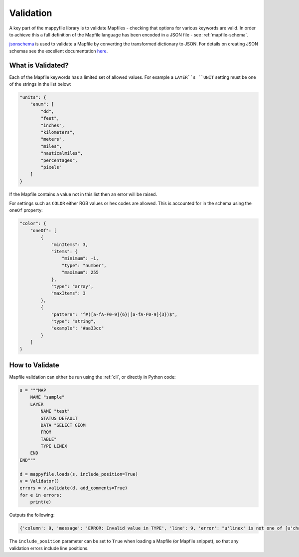 Validation
==========

A key part of the mappyfile library is to validate Mapfiles - checking that options for various keywords are valid. In order to achieve this
a full definition of the Mapfile language has been encoded in a JSON file - see :ref:`mapfile-schema`.

`jsonschema <https://pypi.python.org/pypi/jsonschema>`_ is used to validate a Mapfile by converting the transformed dictionary to JSON. 
For details on creating JSON schemas see the excellent documentation `here <https://spacetelescope.github.io/understanding-json-schema/>`_. 

What is Validated?
------------------

Each of the Mapfile keywords has a limited set of allowed values. For example a ``LAYER``s ``UNIT`` setting must be one of the strings 
in the list below:

.. code-block:: json

    "units": {
        "enum": [
            "dd", 
            "feet", 
            "inches", 
            "kilometers", 
            "meters", 
            "miles", 
            "nauticalmiles", 
            "percentages", 
            "pixels"
        ]
    }

If the Mapfile contains a value not in this list then an error will be raised. 

For settings such as ``COLOR`` either RGB values or hex codes are allowed. This is accounted for in the schema using the ``oneOf``
property:

.. code-block:: json

    "color": {
        "oneOf": [
            {
                "minItems": 3, 
                "items": {
                    "minimum": -1, 
                    "type": "number", 
                    "maximum": 255
                }, 
                "type": "array", 
                "maxItems": 3
            }, 
            {
                "pattern": "^#([a-fA-F0-9]{6}|[a-fA-F0-9]{3})$", 
                "type": "string", 
                "example": "#aa33cc"
            }
        ]
    }

How to Validate
---------------

Mapfile validation can either be run using the :ref:`cli`, or directly in Python code:

.. code-block:: python

    s = """MAP
        NAME "sample"
        LAYER
            NAME "test"
            STATUS DEFAULT
            DATA "SELECT GEOM
            FROM
            TABLE"
            TYPE LINEX
        END
    END"""

    d = mappyfile.loads(s, include_position=True)
    v = Validator()
    errors = v.validate(d, add_comments=True)
    for e in errors:
        print(e)

Outputs the following:

.. code-block:: python

    {'column': 9, 'message': 'ERROR: Invalid value in TYPE', 'line': 9, 'error': "u'linex' is not one of [u'chart', u'circle', u'line', u'point', u'polygon', u'raster', u'query', u'annotation']"}

The ``include_position`` parameter can be set to ``True`` when loading a Mapfile (or Mapfile snippet), so that any validation errors
include line positions. 

..
    Some keywords when missing will raise errors when trying to generate a map, for example if a ``MAP`` has no ``SIZE``:

    .. code-block:: bat

        msDrawMap(): Image handling error. Unable to initialize image. <br>
        msPrepareImage(): General error message. Image dimensions not specified. <br>

    However this parameter can be set from the command line, so the ``MAP`` may not actually be invalid. This is similar for ``EXTENT``:

    .. code-block:: bat

        shp2img -m test.map -i png -o test.png -s 200 200
        msDrawMap(): Image handling error. Unable to initialize image. <br>
        msCalculateScale(): General error message. Invalid image extent, minx=-1.000000, miny=-1.000000, maxx=-1.000000, maxy=-1.000000

    Would need to use:

    .. code-block:: bat

        shp2img -m test.map -i png -o test.png -s 200 200 -e 0 0 5 5

    Whilst keywords are not case-sensitive, some attributes are, for example ``STATUS "on"`` is not valid:

    .. code-block:: bat

        getSymbol(): Symbol definition error. Parsing error near (on):(line 3) <br>

    For non-case-sensitive attributes may need to enforce lower case on all keywords prior to validation to avoid having to make ``enum`` lists of "ON","on","On" etc. 

    ``CONFIG`` keywords (see http://mapserver.org/mapfile/map.html) have many MapServer and GDAL options, so won't validate these. 

    Alert deprecated keywords? This appears to be a suggested feature of JSON Schema, see https://github.com/json-schema-org/json-schema-spec/pull/173. 

..
    Examples of snippets and validating against sub-schemas

    additionalProperties true to allow for metadata such as __position__

    Any named symmbols which do not exist cause mappyscript to crash
    SIZE when using POLYGON and no SYMBOL - crash

..
    Check that layer, map, and group names are unique or get wrong legends etc.